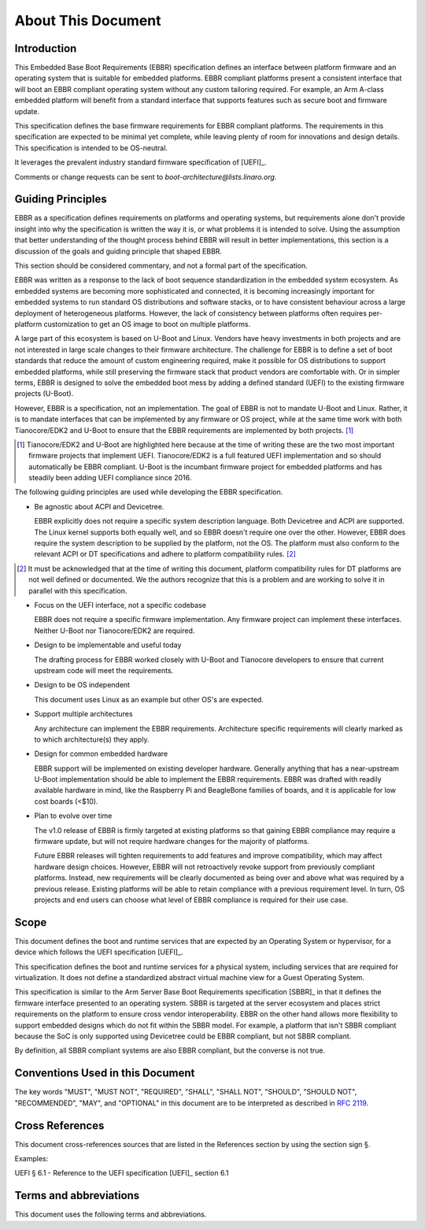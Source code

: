 .. SPDX-License-Identifier: CC-BY-SA-4.0

*******************
About This Document
*******************

Introduction
============

This Embedded Base Boot Requirements (EBBR) specification defines an interface
between platform firmware and an operating system that is suitable for embedded
platforms.
EBBR compliant platforms present a consistent interface that will boot an EBBR
compliant operating system without any custom tailoring required.
For example, an Arm A-class embedded platform will benefit
from a standard interface that supports features such as secure boot and
firmware update.

This specification defines the base firmware requirements for EBBR compliant platforms.
The requirements in this specification are expected to be minimal yet complete,
while leaving plenty of room for innovations and design details.
This specification is intended to be OS-neutral.

It leverages the prevalent industry standard firmware specification of [UEFI]_.

Comments or change requests can be sent to `boot-architecture@lists.linaro.org`.

Guiding Principles
==================

EBBR as a specification defines requirements on platforms and operating systems,
but requirements alone don't provide insight into why the specification is
written the way it is, or what problems it is intended to solve.
Using the assumption that better understanding of the thought process behind
EBBR will result in better implementations, this section is a discussion of the
goals and guiding principle that shaped EBBR.

This section should be considered commentary, and not a formal part of the specification.

EBBR was written as a response to the lack of boot sequence standardization in the embedded system ecosystem.
As embedded systems are becoming more sophisticated and connected,
it is becoming increasingly important for embedded systems to run standard OS
distributions and software stacks, or to have consistent behaviour across a
large deployment of heterogeneous platforms.
However, the lack of consistency between platforms often requires per-platform
customization to get an OS image to boot on multiple platforms.

A large part of this ecosystem is based on U-Boot and Linux.
Vendors have heavy investments in both projects and are not interested in large
scale changes to their firmware architecture.
The challenge for EBBR is to define a set of boot standards that reduce the
amount of custom engineering required, make it possible for OS distributions to
support embedded platforms, while still preserving the firmware stack that
product vendors are comfortable with.
Or in simpler terms, EBBR is designed to solve the embedded boot mess by
adding a defined standard (UEFI) to the existing firmware projects (U-Boot).

However, EBBR is a specification, not an implementation.
The goal of EBBR is not to mandate U-Boot and Linux.
Rather, it is to mandate interfaces that can be implemented by any firmware or
OS project, while at the same time work with both Tianocore/EDK2 and U-Boot to
ensure that the EBBR requirements are implemented by both projects.
[#EDK2Note]_

.. [#EDK2Note] Tianocore/EDK2 and U-Boot are highlighted here because at the
   time of writing these are the two most important firmware projects that
   implement UEFI.
   Tianocore/EDK2 is a full featured UEFI implementation and so should
   automatically be EBBR compliant.
   U-Boot is the incumbant firmware project for embedded platforms and has
   steadily been adding UEFI compliance since 2016.

The following guiding principles are used while developing the EBBR specification.

- Be agnostic about ACPI and Devicetree.

  EBBR explicitly does not require a specific system description language.
  Both Devicetree and ACPI are supported.
  The Linux kernel supports both equally well, and so EBBR doesn't require one
  over the other.
  However, EBBR does require the system description to be supplied by the
  platform, not the OS.
  The platform must also conform to the relevant ACPI or DT specifications and
  adhere to platform compatibility rules. [#CompatRules]_

.. [#CompatRules] It must be acknowledged that at the time of writing this
   document, platform compatibility rules for DT platforms are not well defined
   or documented.
   We the authors recognize that this is a problem and are working to solve it
   in parallel with this specification.

- Focus on the UEFI interface, not a specific codebase

  EBBR does not require a specific firmware implementation.
  Any firmware project can implement these interfaces.
  Neither U-Boot nor Tianocore/EDK2 are required.

- Design to be implementable and useful today

  The drafting process for EBBR worked closely with U-Boot and Tianocore
  developers to ensure that current upstream code will meet the requirements.

- Design to be OS independent

  This document uses Linux as an example but other OS's are expected.

- Support multiple architectures

  Any architecture can implement the EBBR requirements.
  Architecture specific requirements will clearly marked as to which
  architecture(s) they apply.

- Design for common embedded hardware

  EBBR support will be implemented on existing developer hardware.
  Generally anything that has a near-upstream U-Boot implementation should be
  able to implement the EBBR requirements.
  EBBR was drafted with readily available hardware in mind, like the
  Raspberry Pi and BeagleBone families of boards, and it is applicable for low cost boards (<$10).

- Plan to evolve over time

  The v1.0 release of EBBR is firmly targeted at existing platforms so that
  gaining EBBR compliance may require a firmware update, but will not require
  hardware changes for the majority of platforms.

  Future EBBR releases will tighten requirements to add features and improve
  compatibility, which may affect hardware design choices.
  However, EBBR will not retroactively revoke support from previously compliant
  platforms.
  Instead, new requirements will be clearly documented as being over and above
  what was required by a previous release.
  Existing platforms will be able to retain compliance with a previous
  requirement level.
  In turn, OS projects and end users can choose what level of EBBR compliance
  is required for their use case.

Scope
=====
This document defines the boot and runtime services that are expected by an
Operating System or hypervisor, for a device which follows the
UEFI specification [UEFI]_.

This specification defines the boot and runtime services for a physical system,
including services that are required for virtualization.
It does not define a standardized abstract virtual machine view for a Guest
Operating System.

This specification is similar to the Arm Server Base Boot Requirements
specification [SBBR]_ in that it defines the firmware interface presented to an
operating system.
SBBR is targeted at the server ecosystem and places strict requirements on the
platform to ensure cross vendor interoperability.
EBBR on the other hand allows more flexibility to support embedded designs
which do not fit within the SBBR model.
For example, a platform that isn't SBBR compliant because the SoC is only
supported using Devicetree could be EBBR compliant, but not SBBR compliant.

By definition, all SBBR compliant systems are also EBBR compliant, but the
converse is not true.

Conventions Used in this Document
=================================

The key words "MUST", "MUST NOT", "REQUIRED", "SHALL", "SHALL NOT", "SHOULD",
"SHOULD NOT", "RECOMMENDED", "MAY", and "OPTIONAL" in this document are to be
interpreted as described in :rfc:`2119`.

Cross References
================
This document cross-references sources that are listed in the References
section by using the section sign §.

Examples:

UEFI § 6.1 - Reference to the UEFI specification [UEFI]_ section 6.1

Terms and abbreviations
=======================

This document uses the following terms and abbreviations.

.. glossary::

   A64
      The 64-bit Arm instruction set used in AArch64 state.
      All A64 instructions are 32 bits.

   AArch32
      Arm 32-bit architectures. AArch32 is a roll up term referring to all
      32-bit versions of the Arm architecture starting at ARMv4.

   AArch64 state
      The Arm 64-bit Execution state that uses 64-bit general purpose
      registers, and a 64-bit program counter (PC), Stack Pointer (SP), and
      exception link registers (ELR).

   AArch64
      Execution state provides a single instruction set, A64.

   EFI Loaded Image
      An executable image to be run under the UEFI environment,
      and which uses boot time services.

   EL0
      The lowest Exception level on AArch64. The Exception level that is used to execute
      user applications, in Non-secure state.

   EL1
      Privileged Exception level on AArch64. The Exception level that is used to execute
      Operating Systems, in Non-secure state.

   EL2
      Hypervisor Exception level on AArch64. The Exception level that is used to execute
      hypervisor code. EL2 is always in Non-secure state.

   EL3
      Secure Monitor Exception level on AArch64. The Exception level that is used to
      execute Secure Monitor code, which handles the transitions between
      Non-secure and Secure states.  EL3 is always in Secure state.

   Logical Unit (LU)
      A logical unit (LU) is an externally addressable, independent entity
      within a device. In the context of storage, a single device may use
      logical units to provide multiple independent storage areas.

   OEM
      Original Equipment Manufacturer. In this document, the final device
      manufacturer.

   SiP
      Silicon Partner. In this document, the silicon manufacturer.

   UEFI
      Unified Extensible Firmware Interface.

   UEFI Boot Services
      Functionality that is provided to UEFI Loaded Images during the UEFI boot
      process.

   UEFI Runtime Services
      Functionality that is provided to an Operating System after the
      ExitBootServices() call.
